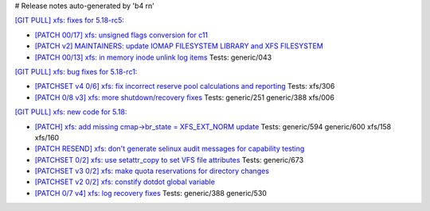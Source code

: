 # Release notes auto-generated by 'b4 rn'

`[GIT PULL] xfs: fixes for 5.18-rc5: <https://lore.kernel.org/r/20220428061921.GS1098723@dread.disaster.area>`_


- `[PATCH 00/17] xfs: unsigned flags conversion for c11 <https://lore.kernel.org/r/20220411003147.2104423-1-david@fromorbit.com>`_

- `[PATCH v2] MAINTAINERS: update IOMAP FILESYSTEM LIBRARY and XFS FILESYSTEM <https://lore.kernel.org/r/1649812810-18189-1-git-send-email-yangtiezhu@loongson.cn>`_

- `[PATCH 00/13] xfs: in memory inode unlink log items <https://lore.kernel.org/r/20200812092556.2567285-1-david@fromorbit.com>`_
  Tests: generic/043


`[GIT PULL] xfs: bug fixes for 5.18-rc1: <https://lore.kernel.org/r/20220402005721.GO27690@magnolia>`_


- `[PATCHSET v4 0/6] xfs: fix incorrect reserve pool calculations and reporting <https://lore.kernel.org/r/164840029642.54920.17464512987764939427.stgit@magnolia>`_
  Tests: xfs/306

- `[PATCH 0/8 v3] xfs: more shutdown/recovery fixes <https://lore.kernel.org/r/20220330011048.1311625-1-david@fromorbit.com>`_
  Tests: generic/251 generic/388 xfs/006


`[GIT PULL] xfs: new code for 5.18: <https://lore.kernel.org/r/20220323164821.GP8224@magnolia>`_


- `[PATCH] xfs: add missing cmap->br_state = XFS_EXT_NORM update <https://lore.kernel.org/r/20220217095542.68085-1-hsiangkao@linux.alibaba.com>`_
  Tests: generic/594 generic/600 xfs/158 xfs/160

- `[PATCH RESEND] xfs: don't generate selinux audit messages for capability testing <https://lore.kernel.org/r/20220301025052.GF117732@magnolia>`_

- `[PATCHSET 0/2] xfs: use setattr_copy to set VFS file attributes <https://lore.kernel.org/r/164685372611.495833.8601145506549093582.stgit@magnolia>`_
  Tests: generic/673

- `[PATCHSET v3 0/2] xfs: make quota reservations for directory changes <https://lore.kernel.org/r/164694920783.1119636.13401244964062260779.stgit@magnolia>`_

- `[PATCHSET v2 0/2] xfs: constify dotdot global variable <https://lore.kernel.org/r/164694922267.1119724.17942999738634110525.stgit@magnolia>`_

- `[PATCH 0/7 v4] xfs: log recovery fixes <https://lore.kernel.org/r/20220317053907.164160-1-david@fromorbit.com>`_
  Tests: generic/388 generic/530

